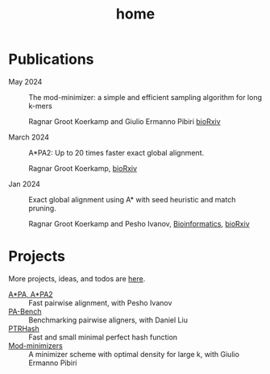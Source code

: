 #+title: home
#+hugo_section:

* Publications

- May 2024 ::
  The mod-minimizer: a simple and efficient sampling algorithm for long k-mers

  Ragnar Groot Koerkamp and Giulio Ermanno Pibiri
  [[https://www.biorxiv.org/content/10.1101/2024.05.25.595898][bioRxiv]]

- March 2024 ::
  A*PA2: Up to 20 times faster exact global alignment.

  Ragnar Groot Koerkamp,
  [[https://doi.org/10.1101/2024.03.24.586481][bioRxiv]]

- Jan 2024 :: Exact global alignment using A* with seed heuristic and match
  pruning.

  Ragnar Groot Koerkamp and Pesho Ivanov,
  [[https://doi.org/10.1093/bioinformatics/btae032][Bioinformatics]], [[https://doi.org/10.1101/2022.09.19.508631][bioRxiv]]

* Projects
More projects, ideas, and todos are [[./pages/todo.org][here]].
- [[https://github.com/RagnarGrootKoerkamp/astar-pairwise-aligner][A*PA, A*PA2]] :: Fast pairwise alignment, with Pesho Ivanov
- [[https://github.com/pairwise-alignment/pa-bench][PA-Bench]] :: Benchmarking pairwise aligners, with Daniel Liu
- [[https://github.com/RagnarGrootKoerkamp/PTRHash][PTRHash]] :: Fast and small minimal perfect hash function
- [[https://github.com/RagnarGrootKoerkamp/minimizers][Mod-minimizers]] :: A minimizer scheme with optimal density for large k, with Giulio
  Ermanno Pibiri
